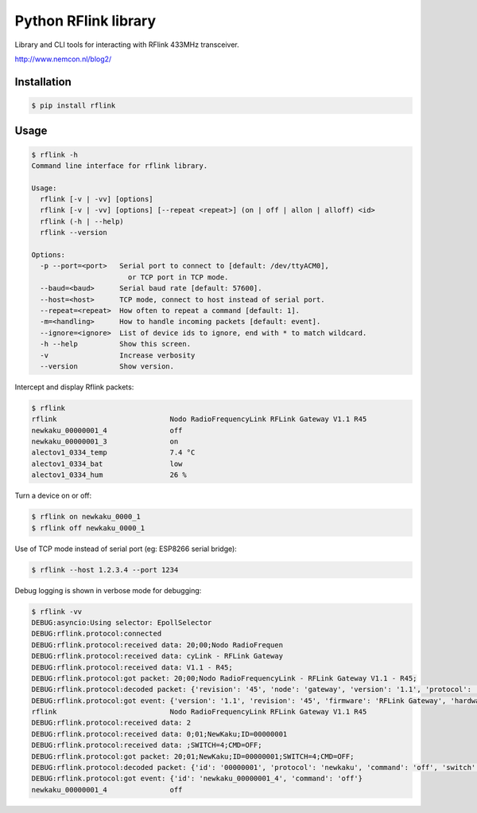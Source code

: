Python RFlink library
=====================

.. image:: https://travis-ci.org/aequitas/python-rflink.svg?branch=master
    :target: https://travis-ci.org/aequitas/python-rflink

.. image:: https://img.shields.io/pypi/v/rflink.svg
    :target: https://pypi.python.org/pypi/rflink

.. image:: https://img.shields.io/pypi/pyversions/rflink.svg
    :target: https://pypi.python.org/pypi/rflink

.. image:: https://img.shields.io/codeclimate/github/aequitas/python-rflink.svg
    :target: https://codeclimate.com/github/aequitas/python-rflink/code

.. image:: https://img.shields.io/codeclimate/coverage/github/aequitas/python-rflink.svg
    :target: https://codeclimate.com/github/aequitas/python-rflink/coverage

.. image:: https://img.shields.io/requires/github/aequitas/python-rflink.svg
    :target: https://requires.io/github/aequitas/python-rflink/requirements/

Library and CLI tools for interacting with RFlink 433MHz transceiver.

http://www.nemcon.nl/blog2/

Installation
------------

.. code-block:: bash

    $ pip install rflink

Usage
-----

.. code-block:: bash

    $ rflink -h
    Command line interface for rflink library.

    Usage:
      rflink [-v | -vv] [options]
      rflink [-v | -vv] [options] [--repeat <repeat>] (on | off | allon | alloff) <id>
      rflink (-h | --help)
      rflink --version

    Options:
      -p --port=<port>   Serial port to connect to [default: /dev/ttyACM0],
                           or TCP port in TCP mode.
      --baud=<baud>      Serial baud rate [default: 57600].
      --host=<host>      TCP mode, connect to host instead of serial port.
      --repeat=<repeat>  How often to repeat a command [default: 1].
      -m=<handling>      How to handle incoming packets [default: event].
      --ignore=<ignore>  List of device ids to ignore, end with * to match wildcard.
      -h --help          Show this screen.
      -v                 Increase verbosity
      --version          Show version.

Intercept and display Rflink packets:

.. code-block:: bash

    $ rflink
    rflink                           Nodo RadioFrequencyLink RFLink Gateway V1.1 R45
    newkaku_00000001_4               off
    newkaku_00000001_3               on
    alectov1_0334_temp               7.4 °C
    alectov1_0334_bat                low
    alectov1_0334_hum                26 %

Turn a device on or off:

.. code-block:: bash

    $ rflink on newkaku_0000_1
    $ rflink off newkaku_0000_1

Use of TCP mode instead of serial port (eg: ESP8266 serial bridge):

.. code-block:: bash

    $ rflink --host 1.2.3.4 --port 1234

Debug logging is shown in verbose mode for debugging:

.. code-block:: bash

    $ rflink -vv
    DEBUG:asyncio:Using selector: EpollSelector
    DEBUG:rflink.protocol:connected
    DEBUG:rflink.protocol:received data: 20;00;Nodo RadioFrequen
    DEBUG:rflink.protocol:received data: cyLink - RFLink Gateway
    DEBUG:rflink.protocol:received data: V1.1 - R45;
    DEBUG:rflink.protocol:got packet: 20;00;Nodo RadioFrequencyLink - RFLink Gateway V1.1 - R45;
    DEBUG:rflink.protocol:decoded packet: {'revision': '45', 'node': 'gateway', 'version': '1.1', 'protocol': 'unknown', 'firmware': 'RFLink Gateway', 'hardware': 'Nodo RadioFrequencyLink'}
    DEBUG:rflink.protocol:got event: {'version': '1.1', 'revision': '45', 'firmware': 'RFLink Gateway', 'hardware': 'Nodo RadioFrequencyLink', 'id': 'rflink'}
    rflink                           Nodo RadioFrequencyLink RFLink Gateway V1.1 R45
    DEBUG:rflink.protocol:received data: 2
    DEBUG:rflink.protocol:received data: 0;01;NewKaku;ID=00000001
    DEBUG:rflink.protocol:received data: ;SWITCH=4;CMD=OFF;
    DEBUG:rflink.protocol:got packet: 20;01;NewKaku;ID=00000001;SWITCH=4;CMD=OFF;
    DEBUG:rflink.protocol:decoded packet: {'id': '00000001', 'protocol': 'newkaku', 'command': 'off', 'switch': '4', 'node': 'gateway'}
    DEBUG:rflink.protocol:got event: {'id': 'newkaku_00000001_4', 'command': 'off'}
    newkaku_00000001_4               off


